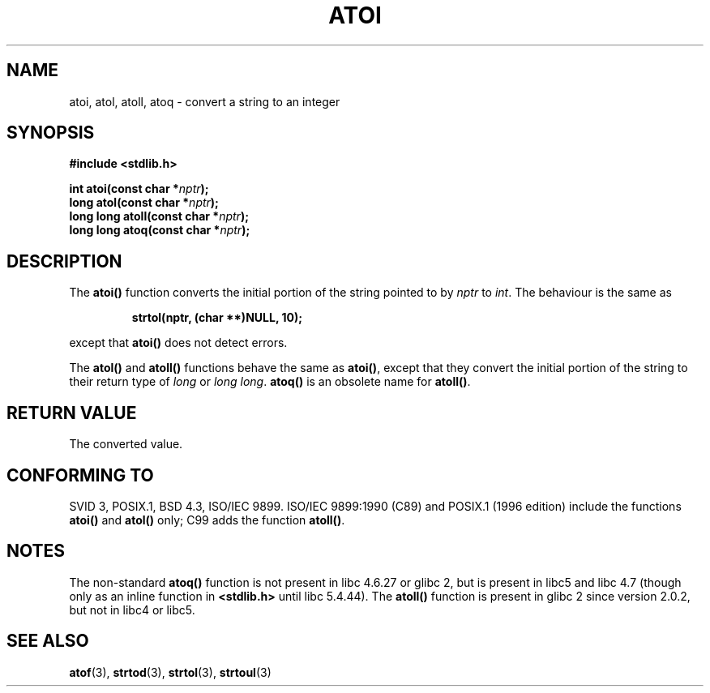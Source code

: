 .\" Copyright 1993 David Metcalfe (david@prism.demon.co.uk)
.\"
.\" Permission is granted to make and distribute verbatim copies of this
.\" manual provided the copyright notice and this permission notice are
.\" preserved on all copies.
.\"
.\" Permission is granted to copy and distribute modified versions of this
.\" manual under the conditions for verbatim copying, provided that the
.\" entire resulting derived work is distributed under the terms of a
.\" permission notice identical to this one.
.\" 
.\" Since the Linux kernel and libraries are constantly changing, this
.\" manual page may be incorrect or out-of-date.  The author(s) assume no
.\" responsibility for errors or omissions, or for damages resulting from
.\" the use of the information contained herein.  The author(s) may not
.\" have taken the same level of care in the production of this manual,
.\" which is licensed free of charge, as they might when working
.\" professionally.
.\" 
.\" Formatted or processed versions of this manual, if unaccompanied by
.\" the source, must acknowledge the copyright and authors of this work.
.\"
.\" References consulted:
.\"     Linux libc source code
.\"     Lewine's _POSIX Programmer's Guide_ (O'Reilly & Associates, 1991)
.\"     386BSD man pages
.\" Modified Mon Mar 29 22:39:41 1993, David Metcalfe
.\" Modified Sat Jul 24 21:38:42 1993, Rik Faith (faith@cs.unc.edu)
.\" Modified Sun Dec 17 18:35:06 2000, Joseph S. Myers
.\"
.TH ATOI 3  2000-12-17 "GNU" "Linux Programmer's Manual"
.SH NAME
atoi, atol, atoll, atoq \- convert a string to an integer
.SH SYNOPSIS
.nf
.B #include <stdlib.h>
.sp
.BI "int atoi(const char *" nptr );
.br
.BI "long atol(const char *" nptr );
.br
.BI "long long atoll(const char *" nptr );
.br
.BI "long long atoq(const char *" nptr );
.fi
.SH DESCRIPTION
The \fBatoi()\fP function converts the initial portion of the string
pointed to by \fInptr\fP to
.IR int .
The behaviour is the same as
.sp
.RS
.B strtol(nptr, (char **)NULL, 10);
.RE
.sp
except that \fBatoi()\fP does not detect errors.
.PP
The \fBatol()\fP and \fBatoll()\fP functions behave the same as
\fBatoi()\fR, except that they convert the initial portion of the
string to their return type of \fIlong\fP or \fIlong long\fP.
\fBatoq()\fP is an obsolete name for \fBatoll()\fP.
.SH "RETURN VALUE"
The converted value.
.SH "CONFORMING TO"
SVID 3, POSIX.1, BSD 4.3, ISO/IEC 9899.  ISO/IEC 9899:1990 (C89) and
POSIX.1 (1996 edition) include the functions \fBatoi()\fP and
\fBatol()\fP only; C99 adds the function \fBatoll()\fP.
.SH NOTES
The non-standard \fBatoq()\fP function is not present in libc 4.6.27
or glibc 2, but is present in libc5 and libc 4.7 (though only as an
inline function in \fB<stdlib.h>\fP until libc 5.4.44).  The
\fBatoll()\fP function is present in glibc 2 since version 2.0.2, but
not in libc4 or libc5.
.SH "SEE ALSO"
.BR atof (3),
.BR strtod (3),
.BR strtol (3),
.BR strtoul (3)
